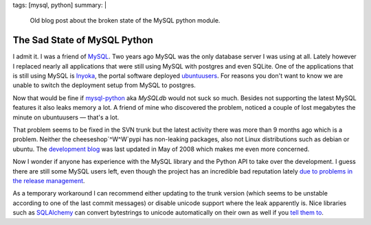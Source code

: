 tags: [mysql, python]
summary: |
  Old blog post about the broken state of the MySQL python module.

The Sad State of MySQL Python
=============================

I admit it. I was a friend of `MySQL <http://mysql.org/>`_. Two years
ago MySQL was the only database server I was using at all. Lately
however I replaced nearly all applications that were still using MySQL
with postgres and even SQLite. One of the applications that is still
using MySQL is `Inyoka <http://ubuntuusers.de/inyoka/>`_, the portal
software deployed `ubuntuusers <http://ubuntuusers.de/>`_. For reasons
you don't want to know we are unable to switch the deployment setup from
MySQL to postgres. 

Now that would be fine if `mysql-python
<http://sourceforge.net/projects/mysql-python>`_ aka `MySQLdb` would not
suck so much. Besides not supporting the latest MySQL features it also
leaks memory a lot. A friend of mine who discovered the problem, noticed
a couple of lost megabytes the minute on ubuntuusers — that's a lot. 

That problem seems to be fixed in the SVN trunk but the latest activity
there was more than 9 months ago which is a problem. Neither the
cheeseshop`^W^W`pypi has non-leaking packages, also not Linux
distributions such as debian or ubuntu. The `development blog
<http://mysql-python.blogspot.com/>`_ was last updated in May of 2008
which makes me even more concerned. 

Now I wonder if anyone has experience with the MySQL library and the
Python API to take over the development. I guess there are still some
MySQL users left, even though the project has an incredible bad
reputation lately `due to problems in the release management
<http://monty-says.blogspot.com/2008/11/oops-we-did-it-again-mysql-51-released.html>`_.

As a temporary workaround I can recommend either updating to the trunk
version (which seems to be unstable according to one of the last commit
messages) or disable unicode support where the leak apparently is. Nice
libraries such as `SQLAlchemy <http://sqlalchemy.org/>`_ can convert
bytestrings to unicode automatically on their own as well if you `tell
them to <http://www.sqlalchemy.org/trac/wiki/DatabaseNotes#MySQL>`_.

